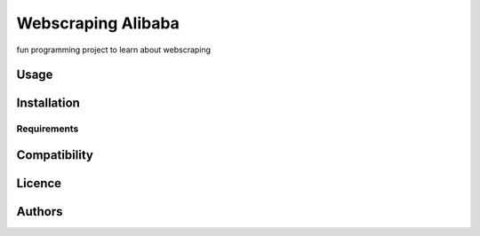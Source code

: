 Webscraping Alibaba
=========

.. image:: https://img.shields.io/pypi/v/fairtrade.svg
    :target: https://pypi.python.org/pypi
    :alt: Latest PyPI version

.. image::
   :target: 
   :alt: 

fun programming project to learn about webscraping

Usage
-----

Installation
------------

Requirements
^^^^^^^^^^^^

Compatibility
-------------

Licence
-------

Authors
-------



